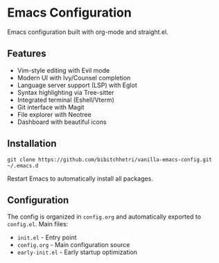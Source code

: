 * Emacs Configuration

Emacs configuration built with org-mode and straight.el.

** Features

- Vim-style editing with Evil mode
- Modern UI with Ivy/Counsel completion
- Language server support (LSP) with Eglot
- Syntax highlighting via Tree-sitter
- Integrated terminal (Eshell/Vterm)
- Git interface with Magit
- File explorer with Neotree
- Dashboard with beautiful icons

** Installation

#+BEGIN_SRC shell
git clone https://github.com/bibitchhetri/vanilla-emacs-config.git ~/.emacs.d
#+END_SRC

Restart Emacs to automatically install all packages.

** Configuration

The config is organized in ~config.org~ and automatically exported to ~config.el~. Main files:

- ~init.el~ - Entry point
- ~config.org~ - Main configuration source
- ~early-init.el~ - Early startup optimization
